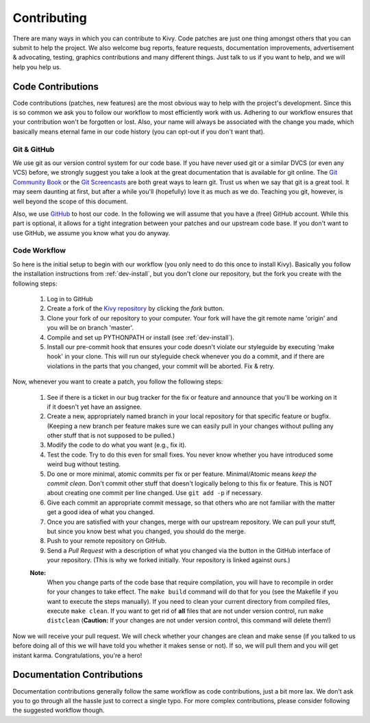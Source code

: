 .. _contributing:

Contributing
============

There are many ways in which you can contribute to Kivy.
Code patches are just one thing amongst others that you can submit to help the
project. We also welcome bug reports, feature requests, documentation
improvements, advertisement & advocating, testing, graphics contributions and
many different things. Just talk to us if you want to help, and we will help you
help us.


Code Contributions
------------------

Code contributions (patches, new features) are the most obvious way to help with
the project's development. Since this is so common we ask you to follow our
workflow to most efficiently work with us. Adhering to our workflow ensures that
your contribution won't be forgotten or lost. Also, your name will always be
associated with the change you made, which basically means eternal fame in our
code history (you can opt-out if you don't want that).

Git & GitHub
~~~~~~~~~~~~

We use git as our version control system for our code base. If you have never
used git or a similar DVCS (or even any VCS) before, we strongly suggest you
take a look at the great documentation that is available for git online.
The `Git Community Book <http://book.git-scm.com/>`_ or the
`Git Screencasts <http://gitcasts.com/>`_ are both great ways to learn git.
Trust us when we say that git is a great tool. It may seem daunting at first,
but after a while you'll (hopefully) love it as much as we do. Teaching you git,
however, is well beyond the scope of this document.

Also, we use `GitHub <http://github.com>`_ to host our code. In the following we
will assume that you have a (free) GitHub account. While this part is optional,
it allows for a tight integration between your patches and our upstream code
base. If you don't want to use GitHub, we assume you know what you do anyway.

Code Workflow
~~~~~~~~~~~~~

So here is the initial setup to begin with our workflow (you only need to do
this once to install Kivy). Basically you follow the installation
instructions from :ref:`dev-install`, but you don't clone our repository,
but the fork you create with the following steps:

    #. Log in to GitHub
    #. Create a fork of the `Kivy repository <https://github.com/tito/kivy>`_ by
       clicking the *fork* button.
    #. Clone your fork of our repository to your computer. Your fork will have
       the git remote name 'origin' and you will be on branch 'master'.
    #. Compile and set up PYTHONPATH or install (see :ref:`dev-install`).
    #. Install our pre-commit hook that ensures your code doesn't violate our
       styleguide by executing 'make hook' in your clone. This will run our
       styleguide check whenever you do a commit, and if there are violations in
       the parts that you changed, your commit will be aborted. Fix & retry.

Now, whenever you want to create a patch, you follow the following steps:

    #. See if there is a ticket in our bug tracker for the fix or feature and
       announce that you'll be working on it if it doesn't yet have an assignee.
    #. Create a new, appropriately named branch in your local repository for
       that specific feature or bugfix.
       (Keeping a new branch per feature makes sure we can easily pull in your
       changes without pulling any other stuff that is not supposed to be pulled.)
    #. Modify the code to do what you want (e.g., fix it).
    #. Test the code. Try to do this even for small fixes. You never know
       whether you have introduced some weird bug without testing.
    #. Do one or more minimal, atomic commits per fix or per feature.
       Minimal/Atomic means *keep the commit clean*. Don't commit other stuff that
       doesn't logically belong to this fix or feature. This is NOT about
       creating one commit per line changed. Use ``git add -p`` if necessary.
    #. Give each commit an appropriate commit message, so that others who are
       not familiar with the matter get a good idea of what you changed.
    #. Once you are satisfied with your changes, merge with our upstream
       repository. We can pull your stuff, but since you know best what you
       changed, you should do the merge.
    #. Push to your remote repository on GitHub.
    #. Send a *Pull Request* with a description of what you changed via the button
       in the GitHub interface of your repository. (This is why we forked
       initially. Your repository is linked against ours.)

    **Note:**
        When you change parts of the code base that require compilation, you
        will have to recompile in order for your changes to take effect. The ``make
        build`` command will do that for you (see the Makefile if you want to execute
        the steps manually). If you need to clean your current directory from compiled
        files, execute ``make clean``. If you want to get rid of **all** files that are
        not under version control, run ``make distclean``
        (**Caution:** If your changes are not under version control, this
        command will delete them!)

Now we will receive your pull request. We will check whether your changes are
clean and make sense (if you talked to us before doing all of this we will have
told you whether it makes sense or not). If so, we will pull them and you will
get instant karma. Congratulations, you're a hero!


Documentation Contributions
---------------------------

Documentation contributions generally follow the same workflow as code
contributions, just a bit more lax. We don't ask you to go through all the
hassle just to correct a single typo. For more complex contributions, please
consider following the suggested workflow though.
